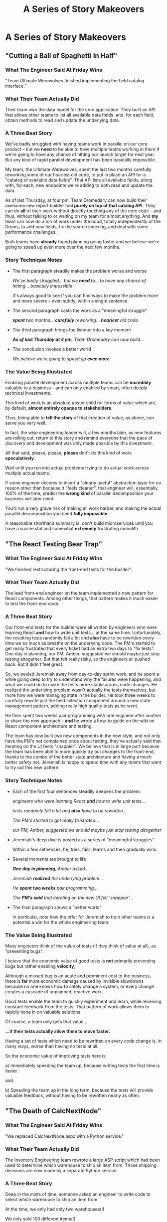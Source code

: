 :PROPERTIES:
:ID:       EFA43963-DB19-4EA6-8EF3-4F4376AED1F1
:END:
#+title: A Series of Story Makeovers
#+filetags: :Chapter:
* A Series of Story Makeovers
** "Cutting a Ball of Spaghetti In Half"
*** What The Engineer Said At Friday Wins

"Team Ultimate Werewolves finished implementing the field catalog interface."

*** What Their Team Actually Did

Their team own the data model for the core application. They built an API that allows other teams to list all available data fields, and, for each field, obtain methods to read and update the underlying data.

*** A Three Beat Story

We've badly struggled with having teams work in parallel on our core product -- but we *need* to be able to have multiple teams working in there if we're going to have any chance of hitting our launch target for next year. But any kind of rapid parallel development has been basically impossible.

My team, the Ultimate Werewolves, spent the last two months carefully reworking some of our hoariest old code, to put in place an API for a "catalog of available data fields". That API lists all available fields, along with, for each, new endpoints we're adding to both read and update the data.

As of last Thursday, at four pm, Team Dromedary can now build their awesome new report builder tool *purely on top of that catalog API*. They can do *all* of their work without directly touching any of the core code -- and thus, without talking to or waiting on my team for almost anything. And *my* team can now do a ton of work under the hood, totally independently of the Droms, to add new fields, fix the search indexing, and deal with some performance challenges.

Both teams have *already* found planning going faster and we believe we're going to speed up even more over the next few months.

*** Story Technique Notes

 - The first paragraph steadily makes the problem worse and worse

   /We've badly struggled/... /but we *need* to/... /to have any chance of hitting/... /basically impossible/

   It's always good to see if you can find ways to make the problem more and more severe -- even subtly, within a single sentence.

 - The second paragraph casts the work as a "meaningful struggle"

   /*spent* two months/... /*carefully* reworking/... /*hoariest* old code/.

 - The third paragraph brings the listener into a key moment

   /*As of last Thursday at 4 pm*, Team Dromedary can now build.../

 - The conclusion invokes a better world

   /We believe we're going to speed up *even more*/

*** The Value Being Illustrated

Enabling parallel development across multiple teams can be *incredibly* valuable to a business -- and can only enabled by smart, often deeply technical investments.

This kind of work is an absolute poster child for forms of value which are, by default, *almost entirely opaque to stakeholders*.

Thus, being able to *tell the story* of that creation of value, as above, can serve you very well.

In fact, the wise engineering leader will, a few months later, as new features are rolling out, return to this story and remind everyone that the pace of discovery and development was only made possible by this investment.

All that said, please, please, *please* don't do this kind of work *speculatively*.

Wait until you run into actual problems trying to do actual work across multiple actual teams.

If some engineer decides to insert a "clearly useful" abstraction layer for no reason other than because it "feels cleaner", that engineer will, essentially 100% of the time, predict the *wrong kind* of parallel decomposition your business will later need.

You'll run a very grave risk of making all work harder, and making the actual parallel decomposition you need *fully impossible*.

A reasonable shorthand summary is: don't build microservices until you have a successful and somewhat *extremely* frustrating monolith.

** "The React Testing Bear Trap"
*** What The Engineer Said At Friday Wins
"We finished restructuring the front-end tests for the builder".

*** What Their Team Actually Did
The lead front-end engineer on the team implemented a new pattern for React components. Among other things, that pattern makes it much easier to test the front-end code.

*** A Three Beat Story

Our front-end tests for the builder were all written by engineers who were learning React *and* how to write unit tests... at the same time. Unfortunately, the resulting tests randomly fail a lot and *also* have to be rewritten every time we so much as breathe on the underlying code. The PM's started to get really frustrated that every ticket had an extra two days to "fix tests". One day in planning, our PM, Amber, suggested we should maybe just stop testing altogether. But that felt really risky, so the engineers all pushed back. But it didn't feel great.

So, we peeled Jeremiah away from day-to-day sprint work, and he spent a while going deep to try to understand why the failures were happening, and what we could do to make the tests more stable across code changes. He realized the underlying problem wasn't actually the tests themselves, but more how we were managing state in the builder. He took three weeks to carefully rewrite just the field selection component around a new state management pattern, adding really high quality tests as he went.

He then spent two weeks pair programming with one engineer after another to share the new approach -- *and* he wrote a how-to guide on the wiki on React component architecture and testing.

The team has now built two new components in the new style, and not only have the PM's not complained once about testing, they've actually said that iterating on the UI feels "snappier". We believe that is in large part because the team has been able to more quickly try out changes to the front-end, thanks to the combo of the better state architecture and having a much better safety net. Jeremiah is happy to spend time with any teams that want to try out this new pattern.

*** Story Technique Notes

 - Each of the first four sentences steadily deepens the problem:

   /engineers who were learning React *and* how to write unit tests.../

   /tests randomly fail a lot and *also* have to be rewritten.../

   /The PM's started to get really frustrated.../

   /our PM, Amber, suggested we should maybe just stop testing altogether/

 - Jeremiah's deep dive is posted as a series of "meaningful struggles"

   Within a few setnences, he, tries, fails, learns and then gradually wins.

 - Several moments are brought to life

   /*One day in planning*, Amber asked.../

   /Jeremiah *realized* the underlying problem.../

   /He *spent two weeks* pair programming.../

   /The *PM's said* that iterating on the new UI felt 'snappier'.../

 - The final paragraph shows a "better world"

   In particular, note how the offer for Jeremiah to train other teams is a potential a win for the whole engineering team.

*** The Value Being Illustrated

Many engineers think of the value of tests (if they think of value at all), as "preventing bugs".

I beieve that the economic value of good tests is *not* primarily preventing bugs but rather enabling *velocity*,

Although a missed bug is an acute and prominent cost to the business, there is *far* more economic damage caused by invisible slowdowns because no one knows how to safely change a system, or every change creates a cascade of unplanned, reactive work.

Good tests enable the team to quickly experiment and learn, while receiving constant feedback from the tests. That pattern of work allows them to rapidly hone in on valuable solutions.

Of course, a team only gets that value...

*...if their tests actually allow them to move faster.*

Having a set of tests which need to be rewritten on every code change is, in many ways, worse than having no tests at all.

So the economic value of improving tests here is:

 a) Immediately speeding the team up, because writing tests the first time is faster.

and

 b) Speeding the team up in the long term, because the tests will provide valuable feedback, without having to be rewritten nearly as often.

** "The Death of CalcNextNode"

*** What The Engineer Said At Friday Wins
"We replaced CalcNextNode.aspx with a Python service."

*** What Their Team Actually Did

The Inventory Engineering team rewrote a large ASP script which had been used to determine which warehouse to ship an item from. Those shipping decisions are now made by a separate Python service.

*** A Three Beat Story

Deep in the mists of time, someone asked an engineer to write code to select which warehouse to ship an item from.

At the time, we only had only two warehouses(!)

We only sold 100 different items(!)

So... the engineer threw together a quick ASP script in an afternoon.

This was a perfectly valid choice. At the time.

But now we have 27 warehouses.

We ship tens of thousands of different items every day.

And yet.

As of January of this year, we still had that one poor ASP script figuring out what to ship from where.

Of course, the main method in it now 3,437 lines long.

The script has gotten so encrusted with crazy shipping logic that the engineers were all utterly terrified to touch it.

And then, in March, the Ops Product team announced to all of Supply Chain that our big initiative for next year was going to be... just-in-time ship cost optimization.

Which runs straight through our friend CalcNextNode.aspx.

So the Inventory Eng Team dug in.

First, we spent nearly a full month instrumenting the existing code and wrapping it in every kind of monitoring and logging we could think of. We broke a few things (apologies for the Sev 1's!), but we were finally able to see what it was actually *doing*.

We then set up a dual path -- every request to CalcNextNode *also* triggered a request to a new Python service. We logged the living hell out of everything -- both requests, both responses, timing, metadata, you name it.

Over the next five months, leaning on the information from that dual request set up, we were able to gradually move more and more of the logic from CalcNextNode.aspx into our new service -- which our whole team understands and can safely change.

Once the new system was working, one of the first clients we swapped over was the fulfillment pipeline. Because of that switchover, the Ops Research team has already started integrating their predictive models into warehouse choices.

We also found and fixed a bunch of weird legacy issues that the ops team has been working around for, literally, years.

Late next week, we're going to push the button to make the last of the legacy clients point directly to that new service.

And then, we're throwing a party to celebrate the ritual decommissioning of CalcNextNode.aspx. You're all invited!

*** Story Technique Notes

 - Again, the first whole section just gradually makes things more and more scary

 - The work to safely change is situated as a series of meaningful struggles

 - A variety of wins are being shared, and it's closing with a celebratory note

*** The Value Being Illustrated
Being able to rapidly and safely change core business logic can be extremely valuable.

That said if, as in this story, some core logic for your business is in some terrifying, horribly mis-structured ball of mud, you want to be careful in how you approach it.

In general, I think you're best served by having some real clarity about upcoming *strategic* needs for the business -- and use those to both prioritize and guide such work.

Given the scale of such investments, it's really really really good to be able to tell stories like the above, to bring it to life for the team, their PM's and even executive stakeholders.

